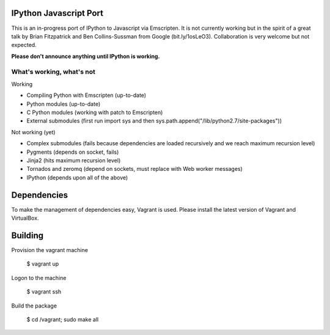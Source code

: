 =======================
IPython Javascript Port
=======================

This is an in-progress port of IPython to Javascript via Emscripten. It is 
not currently working but in the spirit of a great talk by Brian Fitzpatrick
and Ben Collins-Sussman from Google (bit.ly/1osLeO3). Collaboration is
very welcome but not expected. 

**Please don't announce anything until IPython is working.**

What's working, what's not
==========================

Working

* Compiling Python with Emscripten (up-to-date)
* Python modules (up-to-date)
* C Python modules (working with patch to Emscripten)
* External submodules (first run import sys and then sys.path.append("/lib/python2.7/site-packages"))

Not working (yet)

* Complex submodules (fails because dependencies are loaded recursively and we reach maximum recursion level)
* Pygments (depends on socket, fails)
* Jinja2 (hits maximum recursion level)
* Tornados and zeromq (depend on sockets, must replace with Web worker messages)
* IPython (depends upon all of the above)

============
Dependencies
============

To make the management of dependencies easy, Vagrant is used. Please
install the latest version of Vagrant and VirtualBox.

========
Building 
========

Provision the vagrant machine

   $ vagrant up

Logon to the machine

   $ vagrant ssh

Build the package
   
   $ cd /vagrant; sudo make all 

